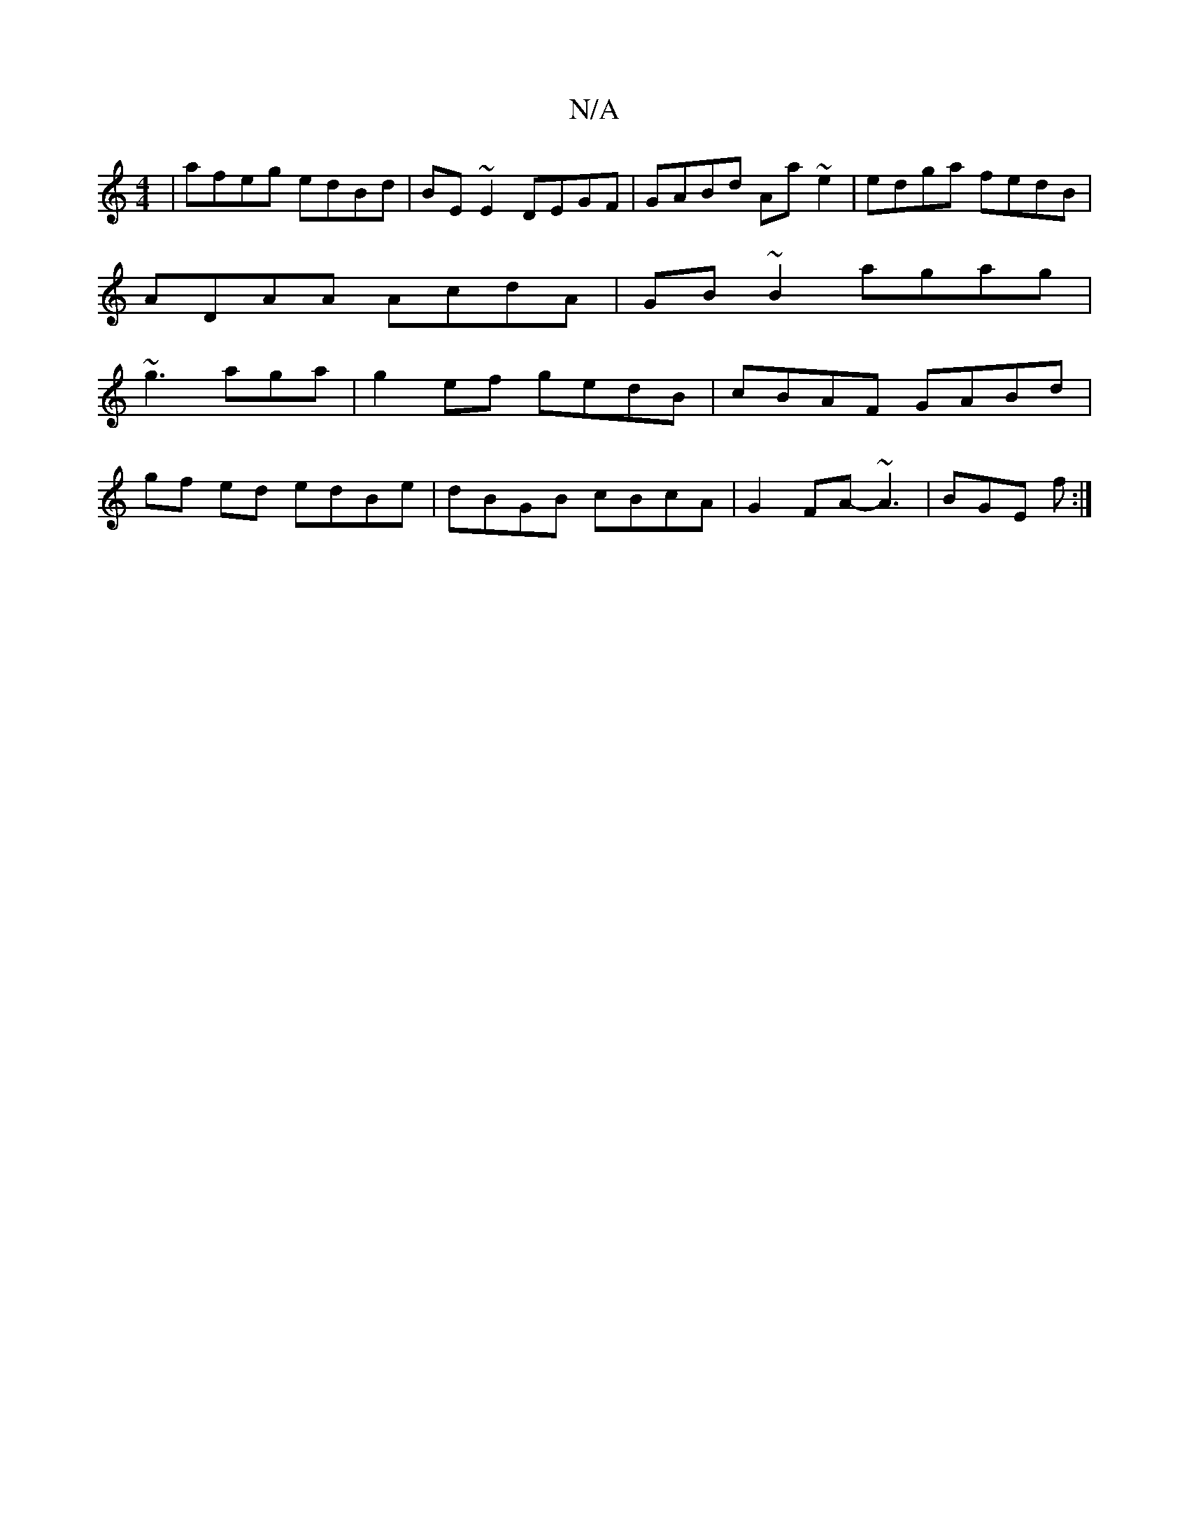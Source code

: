 X:1
T:N/A
M:4/4
R:N/A
K:Cmajor
3|afeg edBd|BE~E2 DEGF|GABd Aa~e2|edga fedB|
ADAA AcdA|GB~B2 agag|
~g3 aga|g2ef gedB|cBAF GABd|
gf ed edBe|dBGB cBcA|G2 FA- ~A3|BGE f:|

~E3E B3D|GD (3B,DD G,B,|DEFG A4:|
|:cAGE D3(3A,DE|
GABA cG~G2|(